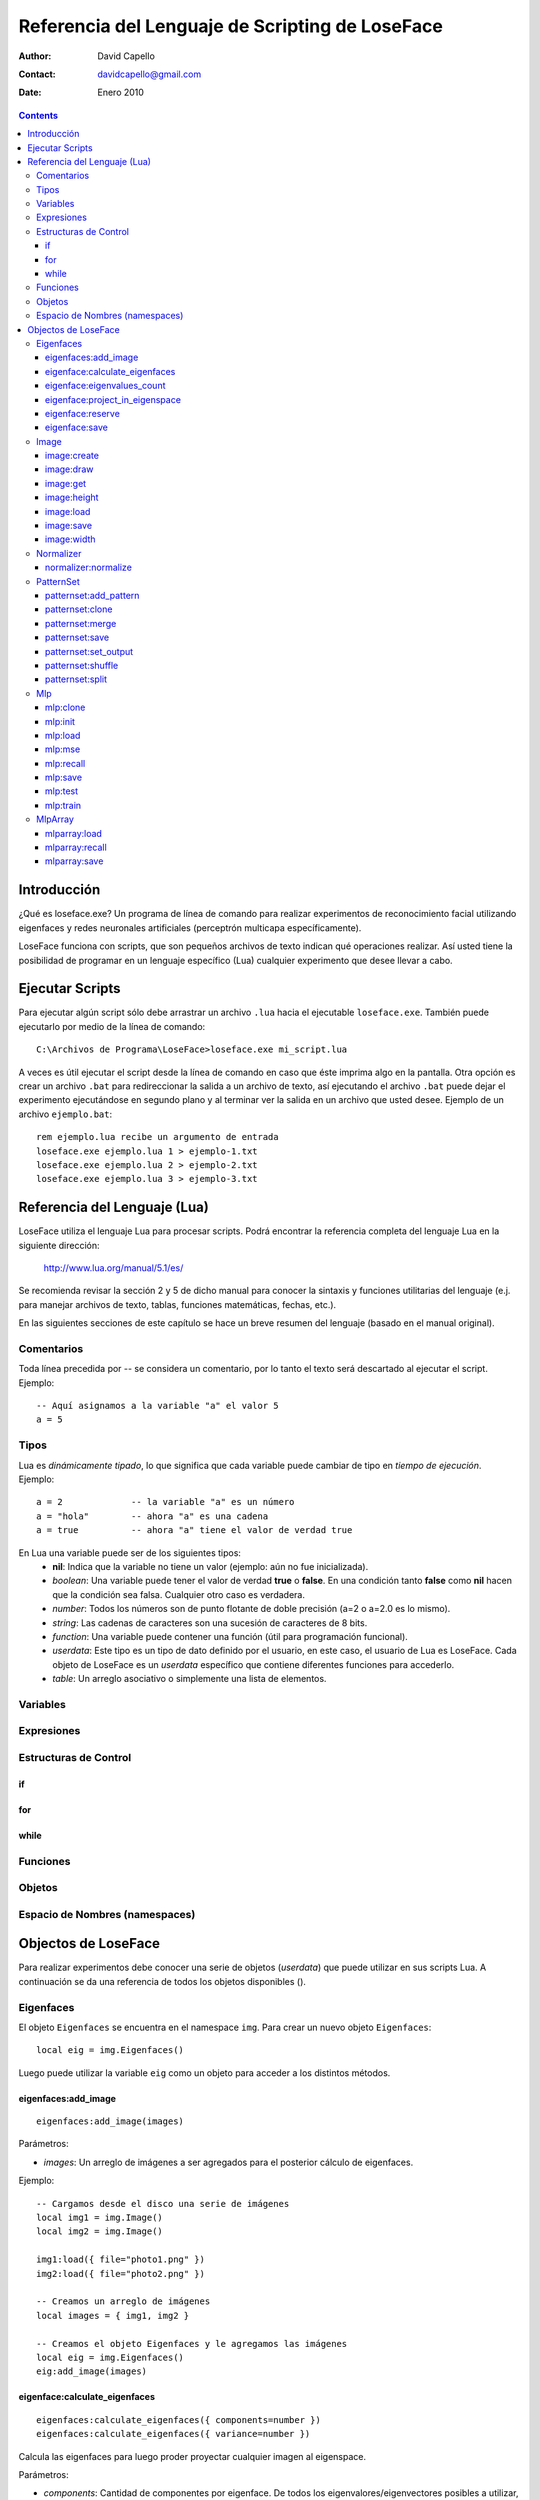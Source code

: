 ==================================================
 Referencia del Lenguaje de Scripting de LoseFace
==================================================

:Author: David Capello
:Contact: davidcapello@gmail.com
:Date: Enero 2010

.. contents::

--------------
 Introducción
--------------

¿Qué es loseface.exe? Un programa de línea de comando para realizar
experimentos de reconocimiento facial utilizando eigenfaces y redes
neuronales artificiales (perceptrón multicapa específicamente).

LoseFace funciona con scripts, que son pequeños archivos de texto
indican qué operaciones realizar. Así usted tiene la posibilidad de
programar en un lenguaje específico (Lua) cualquier experimento que
desee llevar a cabo.

------------------
 Ejecutar Scripts
------------------

Para ejecutar algún script sólo debe arrastrar un archivo ``.lua`` hacia
el ejecutable ``loseface.exe``. También puede ejecutarlo por medio de la
línea de comando::

  C:\Archivos de Programa\LoseFace>loseface.exe mi_script.lua

A veces es útil ejecutar el script desde la línea de comando en caso
que éste imprima algo en la pantalla. Otra opción es crear un archivo
``.bat`` para redireccionar la salida a un archivo de texto, así ejecutando
el archivo ``.bat`` puede dejar el experimento ejecutándose en segundo
plano y al terminar ver la salida en un archivo que usted desee.
Ejemplo de un archivo ``ejemplo.bat``::

  rem ejemplo.lua recibe un argumento de entrada
  loseface.exe ejemplo.lua 1 > ejemplo-1.txt
  loseface.exe ejemplo.lua 2 > ejemplo-2.txt
  loseface.exe ejemplo.lua 3 > ejemplo-3.txt

-------------------------------
 Referencia del Lenguaje (Lua)
-------------------------------

LoseFace utiliza el lenguaje Lua para procesar scripts. Podrá
encontrar la referencia completa del lenguaje Lua en la siguiente
dirección:

  http://www.lua.org/manual/5.1/es/

Se recomienda revisar la sección 2 y 5 de dicho manual para conocer la
sintaxis y funciones utilitarias del lenguaje (e.j. para manejar archivos
de texto, tablas, funciones matemáticas, fechas, etc.).

En las siguientes secciones de este capítulo se hace un breve resumen
del lenguaje (basado en el manual original).

Comentarios
===========

Toda línea precedida por -- se considera un comentario, por lo tanto
el texto será descartado al ejecutar el script. Ejemplo::

   -- Aquí asignamos a la variable "a" el valor 5
   a = 5

Tipos
=====

Lua es *dinámicamente tipado*, lo que significa que cada variable puede
cambiar de tipo en *tiempo de ejecución*. Ejemplo::

  a = 2             -- la variable "a" es un número
  a = "hola"        -- ahora "a" es una cadena
  a = true          -- ahora "a" tiene el valor de verdad true

En Lua una variable puede ser de los siguientes tipos:
  - **nil**: Indica que la variable no tiene un valor (ejemplo: aún no fue inicializada).
  - *boolean*: Una variable puede tener el valor de verdad **true** o **false**.
    En una condición tanto **false** como **nil** hacen que la condición sea falsa.
    Cualquier otro caso es verdadera.
  - *number*: Todos los números son de punto flotante de doble precisión (a=2 o a=2.0 es lo mismo).
  - *string*: Las cadenas de caracteres son una sucesión de caracteres de 8 bits.
  - *function*: Una variable puede contener una función (útil para programación funcional).
  - *userdata*: Este tipo es un tipo de dato definido por el usuario, en este caso, el usuario
    de Lua es LoseFace. Cada objeto de LoseFace es un *userdata* específico que contiene diferentes
    funciones para accederlo.
  - *table*: Un arreglo asociativo o simplemente una lista de elementos.

Variables
=========

Expresiones
===========

Estructuras de Control
======================

if
--

for
---

while
-----

Funciones
=========

Objetos
=======

Espacio de Nombres (namespaces)
===============================

----------------------
 Objectos de LoseFace
----------------------

Para realizar experimentos debe conocer una serie de objetos (*userdata*)
que puede utilizar en sus scripts Lua. A continuación se da una referencia
de todos los objetos disponibles ().

Eigenfaces
==========

El objeto ``Eigenfaces`` se encuentra en el namespace ``img``.
Para crear un nuevo objeto ``Eigenfaces``::

  local eig = img.Eigenfaces()

Luego puede utilizar la variable ``eig`` como un objeto para acceder
a los distintos métodos.

eigenfaces:add_image
--------------------

::

  eigenfaces:add_image(images)

Parámetros:

- *images*: Un arreglo de imágenes a ser agregados para el posterior
  cálculo de eigenfaces.

Ejemplo::

  -- Cargamos desde el disco una serie de imágenes
  local img1 = img.Image()
  local img2 = img.Image()

  img1:load({ file="photo1.png" })
  img2:load({ file="photo2.png" })

  -- Creamos un arreglo de imágenes
  local images = { img1, img2 }

  -- Creamos el objeto Eigenfaces y le agregamos las imágenes
  local eig = img.Eigenfaces()
  eig:add_image(images)

eigenface:calculate_eigenfaces
------------------------------

::

  eigenfaces:calculate_eigenfaces({ components=number })
  eigenfaces:calculate_eigenfaces({ variance=number })

Calcula las eigenfaces para luego proder proyectar cualquier imagen al
eigenspace.

Parámetros:

- *components*: Cantidad de componentes por eigenface. De todos los
  eigenvalores/eigenvectores posibles a utilizar, sólo utilizaremos
  esta cantidad especificada.

- *variance*: En cambio de especificar la cantidad de componentes
  específica, con este parámetros podemos indicar qué nivel de varianza
  de información queremos abarcar. Así, se utilizarán tantos
  eigenvalores/eigenvectores como varianza se necesite.

Valor de retorno:

- La cantidad de componentes de eigenfaces utilizados. Este valor
  tiene sentido cuando la función se utiliza con el parámetro *variance*.

Ejemplo: Calcular las eigenfaces para un nivel de varianza de 80%::

  local num_eigenfaces = eig:calculate_eigenfaces({ variance=0.8 })

eigenface:eigenvalues_count
---------------------------

eigenface:project_in_eigenspace
-------------------------------

eigenface:reserve
-----------------

eigenface:save
--------------

Image
=====

image:create
------------

image:draw
----------

image:get
---------

image:height
------------

image:load
----------

image:save
----------

image:width
-----------

Normalizer
==========

normalizer:normalize
--------------------

PatternSet
==========

patternset:add_pattern
----------------------

patternset:clone
----------------

patternset:merge
----------------

patternset:save
---------------

patternset:set_output
---------------------

patternset:shuffle
------------------

patternset:split
----------------

Mlp
===

mlp:clone
---------

mlp:init
--------

mlp:load
--------

mlp:mse
-------

mlp:recall
----------

mlp:save
--------

mlp:test
--------

mlp:train
---------

MlpArray
========

mlparray:load
-------------

mlparray:recall
---------------

mlparray:save
-------------
